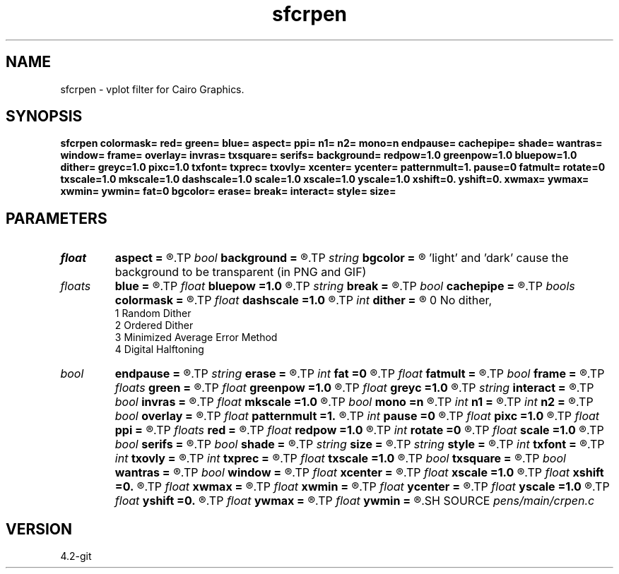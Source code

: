 .TH sfcrpen 1  "APRIL 2023" Madagascar "Madagascar Manuals"
.SH NAME
sfcrpen \- vplot filter for Cairo Graphics. 
.SH SYNOPSIS
.B sfcrpen colormask= red= green= blue= aspect= ppi= n1= n2= mono=n endpause= cachepipe= shade= wantras= window= frame= overlay= invras= txsquare= serifs= background= redpow=1.0 greenpow=1.0 bluepow=1.0 dither= greyc=1.0 pixc=1.0 txfont= txprec= txovly= xcenter= ycenter= patternmult=1. pause=0 fatmult= rotate=0 txscale=1.0 mkscale=1.0 dashscale=1.0 scale=1.0 xscale=1.0 yscale=1.0 xshift=0. yshift=0. xwmax= ywmax= xwmin= ywmin= fat=0 bgcolor= erase= break= interact= style= size=
.SH PARAMETERS
.PD 0
.TP
.I float  
.B aspect
.B =
.R  	aspect ratio
.TP
.I bool   
.B background
.B =
.R  [y/n]
.TP
.I string 
.B bgcolor
.B =
.R  	background color (black,white,light,dark) 
       'light' and 'dark' cause the background to be transparent (in PNG and GIF)
.TP
.I floats 
.B blue
.B =
.R  	 [4]
.TP
.I float  
.B bluepow
.B =1.0
.R  
.TP
.I string 
.B break
.B =
.R  
.TP
.I bool   
.B cachepipe
.B =
.R  [y/n]
.TP
.I bools  
.B colormask
.B =
.R  	 [5]
.TP
.I float  
.B dashscale
.B =1.0
.R  
.TP
.I int    
.B dither
.B =
.R  	dithering to improve raster display, see "man vplotraster"
                    0    No dither,
                    1    Random Dither
                    2    Ordered Dither
                    3    Minimized Average Error Method
                    4    Digital Halftoning
.TP
.I bool   
.B endpause
.B =
.R  [y/n]
.TP
.I string 
.B erase
.B =
.R  
.TP
.I int    
.B fat
.B =0
.R  	base line fatness
.TP
.I float  
.B fatmult
.B =
.R  
.TP
.I bool   
.B frame
.B =
.R  [y/n]
.TP
.I floats 
.B green
.B =
.R  	 [4]
.TP
.I float  
.B greenpow
.B =1.0
.R  
.TP
.I float  
.B greyc
.B =1.0
.R  	"grey correction" modifies the grey scale used to display a raster to simulate the nonlinearity of displays, see "man vplotraster"
.TP
.I string 
.B interact
.B =
.R  
.TP
.I bool   
.B invras
.B =
.R  [y/n]
.TP
.I float  
.B mkscale
.B =1.0
.R  
.TP
.I bool   
.B mono
.B =n
.R  [y/n]	no color
.TP
.I int    
.B n1
.B =
.R  
.TP
.I int    
.B n2
.B =
.R  	image size
.TP
.I bool   
.B overlay
.B =
.R  [y/n]
.TP
.I float  
.B patternmult
.B =1.
.R  
.TP
.I int    
.B pause
.B =0
.R  
.TP
.I float  
.B pixc
.B =1.0
.R  	"pixel  correction" controls  alteration of the grey scale, see "man vplotraster".
.TP
.I float  
.B ppi
.B =
.R  	pixels per inch
.TP
.I floats 
.B red
.B =
.R  	 [4]
.TP
.I float  
.B redpow
.B =1.0
.R  
.TP
.I int    
.B rotate
.B =0
.R  
.TP
.I float  
.B scale
.B =1.0
.R  
.TP
.I bool   
.B serifs
.B =
.R  [y/n]
.TP
.I bool   
.B shade
.B =
.R  [y/n]
.TP
.I string 
.B size
.B =
.R  
.TP
.I string 
.B style
.B =
.R  
.TP
.I int    
.B txfont
.B =
.R  
.TP
.I int    
.B txovly
.B =
.R  
.TP
.I int    
.B txprec
.B =
.R  
.TP
.I float  
.B txscale
.B =1.0
.R  
.TP
.I bool   
.B txsquare
.B =
.R  [y/n]
.TP
.I bool   
.B wantras
.B =
.R  [y/n]
.TP
.I bool   
.B window
.B =
.R  [y/n]
.TP
.I float  
.B xcenter
.B =
.R  
.TP
.I float  
.B xscale
.B =1.0
.R  
.TP
.I float  
.B xshift
.B =0.
.R  
.TP
.I float  
.B xwmax
.B =
.R  
.TP
.I float  
.B xwmin
.B =
.R  
.TP
.I float  
.B ycenter
.B =
.R  
.TP
.I float  
.B yscale
.B =1.0
.R  
.TP
.I float  
.B yshift
.B =0.
.R  
.TP
.I float  
.B ywmax
.B =
.R  
.TP
.I float  
.B ywmin
.B =
.R  
.SH SOURCE
.I pens/main/crpen.c
.SH VERSION
4.2-git
